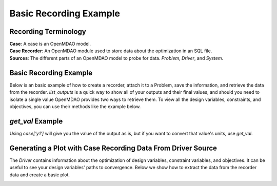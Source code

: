 .. _basic_case_recording:

************************
Basic Recording Example
************************

Recording Terminology
---------------------

| **Case**: A case is an OpenMDAO model.
| **Case Recorder**: An OpenMDAO module used to store data about the optimization in an SQL file.
| **Sources**: The different parts of an OpenMDAO model to probe for data. `Problem`, `Driver`, and `System`.

Basic Recording Example
------------------------

Below is an basic example of how to create a recorder, attach it to a Problem, save the information,
and retrieve the data from the recorder. `list_outputs` is a quick way to show all of your outputs
and their final values, and should you need to isolate a single value OpenMDAO provides two ways to
retrieve them. To view all the design variables, constraints, and
objectives, you can use their methods like the example below.

.. embed-code::
    openmdao.recorders.tests.test_sqlite_recorder.TestFeatureSqliteRecorder.test_feature_basic_case_recording
    :layout: interleave


`get_val` Example
------------------

Using `case['y1']` will give you the value of the output as is, but if you want to
convert that value's units, use `get_val`.

.. embed-code::
    openmdao.recorders.tests.test_sqlite_recorder.TestFeatureSqliteRecorder.test_feature_get_val
    :layout: interleave

Generating a Plot with Case Recording Data From Driver Source
--------------------------------------------------------------

The `Driver` contains information about the optimization of design variables, constraint variables,
and objectives. It can be useful to see your design variables' paths to convergence. Below we show how to extract the
data from the recorder data and create a basic plot.

.. embed-code::
    openmdao.recorders.tests.test_sqlite_recorder.TestFeatureSqliteRecorder.test_feature_basic_case_plot
    :layout: interleave

.. image:: images/des_var_opt.jpeg
    :width: 600


